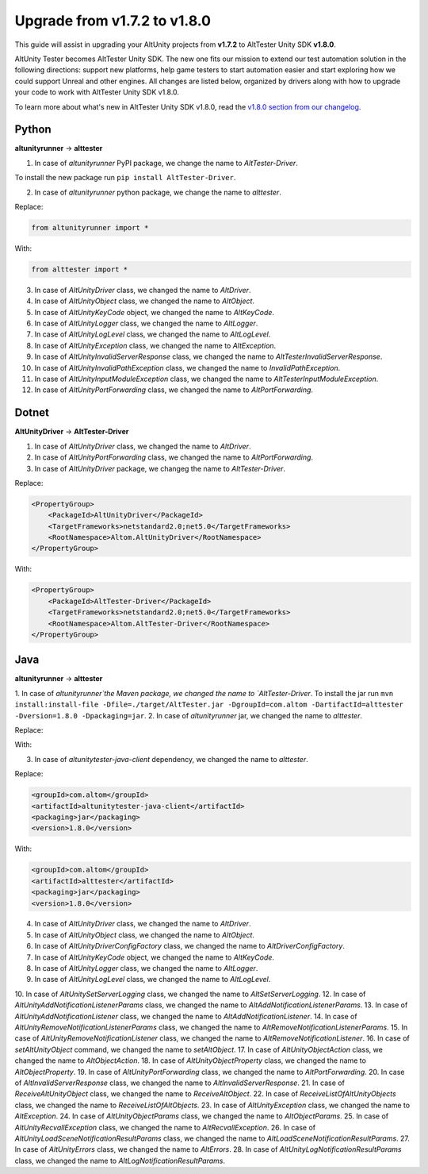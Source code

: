 Upgrade from v1.7.2 to v1.8.0
=============================

This guide will assist in upgrading your AltUnity projects from **v1.7.2** to AltTester Unity SDK **v1.8.0**.

AltUnity Tester becomes AltTester Unity SDK. The new one fits our mission to extend our test automation solution in the following directions:
support new platforms, help game testers to start automation easier and start exploring how we could support Unreal and other engines.
All changes are listed below, organized by drivers along with how to upgrade
your code to work with AltTester Unity SDK v1.8.0.

To learn more about what's new in AltTester Unity SDK v1.8.0, read the
`v1.8.0 section from our changelog <https://github.com/alttester/AltTester-Unity-SDK/blob/development/CHANGELOG.md>`_.

Python
------
**altunityrunner**  →  **alttester**

1. In case of `altunityrunner` PyPI package, we change the name to `AltTester-Driver`.

To install the new package run ``pip install AltTester-Driver``.

2. In case of `altunityrunner` python package, we change the name to `alttester`.

Replace:

.. code-block:: Python

    from altunityrunner import *

With:

.. code-block:: Python

    from alttester import *

3. In case of `AltUnityDriver` class, we changed the name to `AltDriver`.
4. In case of `AltUnityObject` class, we changed the name to `AltObject`.
5. In case of `AltUnityKeyCode` object, we changed the name to `AltKeyCode`.
6. In case of `AltUnityLogger` class, we changed the name to `AltLogger`.
7. In case of `AltUnityLogLevel` class, we changed the name to `AltLogLevel`.
8. In case of `AltUnityException` class, we changed the name to `AltException`.
9. In case of `AltUnityInvalidServerResponse` class, we changed the name to `AltTesterInvalidServerResponse`.
10. In case of `AltUnityInvalidPathException` class, we changed the name to `InvalidPathException`.
11. In case of `AltUnityInputModuleException` class, we changed the name to `AltTesterInputModuleException`.
12. In case of `AltUnityPortForwarding` class, we changed the name to `AltPortForwarding`.

Dotnet
------
**AltUnityDriver**  →  **AltTester-Driver**

1. In case of `AltUnityDriver` class, we changed the name to `AltDriver`.
2. In case of `AltUnityPortForwarding` class, we changed the name to `AltPortForwarding`.
3. In case of `AltUnityDriver` package, we changeg the name to `AltTester-Driver`.

Replace:

.. code-block:: C#

    <PropertyGroup>
        <PackageId>AltUnityDriver</PackageId>
        <TargetFrameworks>netstandard2.0;net5.0</TargetFrameworks>
        <RootNamespace>Altom.AltUnityDriver</RootNamespace>
    </PropertyGroup>

With:

.. code-block:: C#

    <PropertyGroup>
        <PackageId>AltTester-Driver</PackageId>
        <TargetFrameworks>netstandard2.0;net5.0</TargetFrameworks>
        <RootNamespace>Altom.AltTester-Driver</RootNamespace>
    </PropertyGroup>
    
Java
----
**altunityrunner**  →  **alttester**

1.  In case of `altunityrunner`the Maven package, we changed the name to `AltTester-Driver`.
To install the jar run ``mvn install:install-file -Dfile=./target/AltTester.jar -DgroupId=com.altom -DartifactId=alttester -Dversion=1.8.0 -Dpackaging=jar``.
2. In case of  `altunityrunner` jar, we changed the name to `alttester`.

Replace:

.. code-block:: java
    import altunityrunner.* 

With:

.. code-block:: java
    import alttester. *.

3. In case of `altunitytester-java-client` dependency, we changed the name to `alttester`.

Replace:

.. code-block:: java

    <groupId>com.altom</groupId>
    <artifactId>altunitytester-java-client</artifactId>
    <packaging>jar</packaging>
    <version>1.8.0</version>

With:

.. code-block:: java

    <groupId>com.altom</groupId>
    <artifactId>alttester</artifactId>
    <packaging>jar</packaging>
    <version>1.8.0</version>

4. In case of `AltUnityDriver` class, we changed the name to `AltDriver`.
5. In case of `AltUnityObject` class, we changed the name to `AltObject`.
6. In case of `AltUnityDriverConfigFactory` class, we changed the name to `AltDriverConfigFactory`.
7. In case of `AltUnityKeyCode` object, we changed the name to `AltKeyCode`.
8. In case of `AltUnityLogger` class, we changed the name to `AltLogger`.
9. In case of `AltUnityLogLevel` class, we changed the name to `AltLogLevel`.
10. In case of `AltUnitySetServerLogging` class, we changed the name to `AltSetServerLogging`.
12. In case of `AltUnityAddNotificationListenerParams` class, we changed the name to `AltAddNotificationListenerParams`.
13. In case of `AltUnityAddNotificationListener` class, we changed the name to `AltAddNotificationListener`.
14. In case of `AltUnityRemoveNotificationListenerParams` class, we changed the name to `AltRemoveNotificationListenerParams`.
15. In case of `AltUnityRemoveNotificationListener` class, we changed the name to `AltRemoveNotificationListener`.
16. In case of `setAltUnityObject` command, we changed the name to `setAltObject`.
17. In case of `AltUnityObjectAction` class, we changed the name to `AltObjectAction`.
18. In case of `AltUnityObjectProperty` class, we changed the name to `AltObjectProperty`.
19. In case of `AltUnityPortForwarding` class, we changed the name to `AltPortForwarding`.
20. In case of `AltInvalidServerResponse` class, we changed the name to `AltInvalidServerResponse`.
21. In case of `ReceiveAltUnityObject` class, we changed the name to `ReceiveAltObject`.
22. In case of `ReceiveListOfAltUnityObjects` class, we changed the name to `ReceiveListOfAltObjects`.
23. In case of `AltUnityException` class, we changed the name to `AltException`.
24. In case of `AltUnityObjectParams` class, we changed the name to `AltObjectParams`.
25. In case of `AltUnityRecvallException` class, we changed the name to `AltRecvallException`.
26. In case of `AltUnityLoadSceneNotificationResultParams` class, we changed the name to `AltLoadSceneNotificationResultParams`.
27. In case of `AltUnityErrors` class, we changed the name to `AltErrors`.
28. In case of `AltUnityLogNotificationResultParams` class, we changed the name to `AltLogNotificationResultParams`.